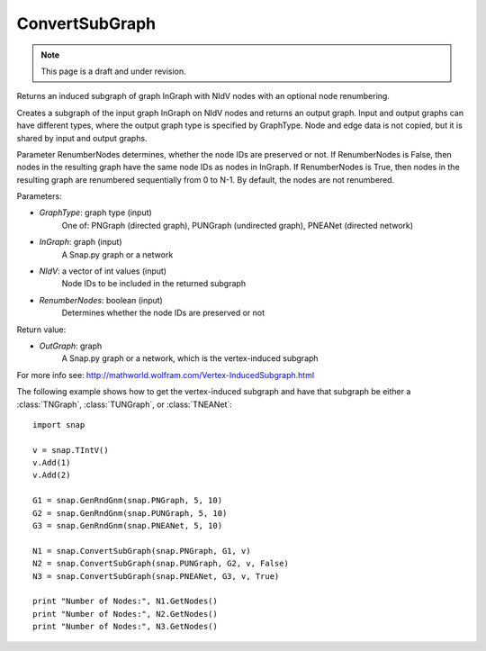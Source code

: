 ConvertSubGraph 
'''''''''''''''
.. note::

    This page is a draft and under revision.


.. function:: OutGraph ConvertSubGraph (GraphType, InGraph, NIdV, RenumberNodes = False)

Returns an induced subgraph of graph InGraph with NIdV nodes with an optional node renumbering.

Creates a subgraph of the input graph InGraph on NIdV nodes and returns an output graph. Input and output graphs can have different types, where the output graph type is specified by GraphType. Node and edge data is not copied, but it is shared by input and output graphs.

Parameter RenumberNodes determines, whether the node IDs are preserved or not. If RenumberNodes is False, then nodes in the resulting graph have the same node IDs as nodes in InGraph. If RenumberNodes is True, then nodes in the resulting graph are renumbered sequentially from 0 to N-1. By default, the nodes are not renumbered.

Parameters:

- *GraphType*: graph type (input)
    One of: PNGraph (directed graph), PUNGraph (undirected graph), PNEANet (directed network)

- *InGraph*: graph (input)
    A Snap.py graph or a network

- *NIdV*: a vector of int values (input)
    Node IDs to be included in the returned subgraph

- *RenumberNodes*: boolean (input)
    Determines whether the node IDs are preserved or not

Return value:

- *OutGraph*: graph
    A Snap.py graph or a network, which is the vertex-induced subgraph

For more info see: http://mathworld.wolfram.com/Vertex-InducedSubgraph.html

The following example shows how to get the vertex-induced subgraph and have that subgraph be either a :class:`TNGraph`, :class:`TUNGraph`, or :class:`TNEANet`::

    import snap

    v = snap.TIntV()
    v.Add(1)
    v.Add(2)
    
    G1 = snap.GenRndGnm(snap.PNGraph, 5, 10)
    G2 = snap.GenRndGnm(snap.PUNGraph, 5, 10)
    G3 = snap.GenRndGnm(snap.PNEANet, 5, 10)
    
    N1 = snap.ConvertSubGraph(snap.PNGraph, G1, v)
    N2 = snap.ConvertSubGraph(snap.PUNGraph, G2, v, False)
    N3 = snap.ConvertSubGraph(snap.PNEANet, G3, v, True)

    print "Number of Nodes:", N1.GetNodes()
    print "Number of Nodes:", N2.GetNodes()
    print "Number of Nodes:", N3.GetNodes()
